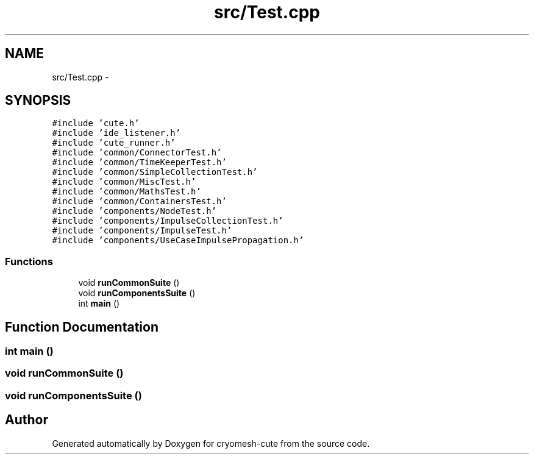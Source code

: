 .TH "src/Test.cpp" 3 "Fri Feb 4 2011" "cryomesh-cute" \" -*- nroff -*-
.ad l
.nh
.SH NAME
src/Test.cpp \- 
.SH SYNOPSIS
.br
.PP
\fC#include 'cute.h'\fP
.br
\fC#include 'ide_listener.h'\fP
.br
\fC#include 'cute_runner.h'\fP
.br
\fC#include 'common/ConnectorTest.h'\fP
.br
\fC#include 'common/TimeKeeperTest.h'\fP
.br
\fC#include 'common/SimpleCollectionTest.h'\fP
.br
\fC#include 'common/MiscTest.h'\fP
.br
\fC#include 'common/MathsTest.h'\fP
.br
\fC#include 'common/ContainersTest.h'\fP
.br
\fC#include 'components/NodeTest.h'\fP
.br
\fC#include 'components/ImpulseCollectionTest.h'\fP
.br
\fC#include 'components/ImpulseTest.h'\fP
.br
\fC#include 'components/UseCaseImpulsePropagation.h'\fP
.br

.SS "Functions"

.in +1c
.ti -1c
.RI "void \fBrunCommonSuite\fP ()"
.br
.ti -1c
.RI "void \fBrunComponentsSuite\fP ()"
.br
.ti -1c
.RI "int \fBmain\fP ()"
.br
.in -1c
.SH "Function Documentation"
.PP 
.SS "int main ()"
.SS "void runCommonSuite ()"
.SS "void runComponentsSuite ()"
.SH "Author"
.PP 
Generated automatically by Doxygen for cryomesh-cute from the source code.
